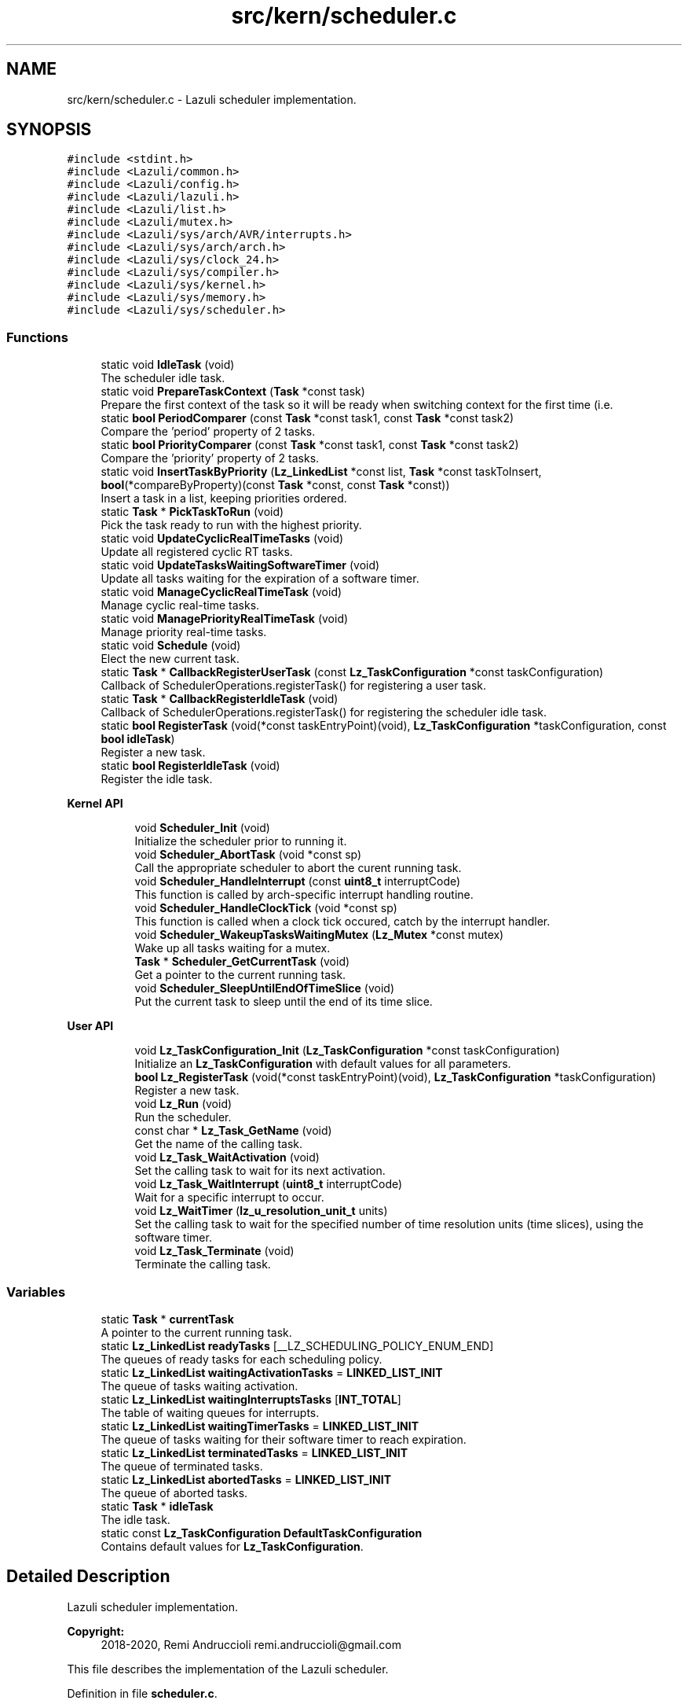 .TH "src/kern/scheduler.c" 3 "Sun Sep 6 2020" "Lazuli" \" -*- nroff -*-
.ad l
.nh
.SH NAME
src/kern/scheduler.c \- Lazuli scheduler implementation\&.  

.SH SYNOPSIS
.br
.PP
\fC#include <stdint\&.h>\fP
.br
\fC#include <Lazuli/common\&.h>\fP
.br
\fC#include <Lazuli/config\&.h>\fP
.br
\fC#include <Lazuli/lazuli\&.h>\fP
.br
\fC#include <Lazuli/list\&.h>\fP
.br
\fC#include <Lazuli/mutex\&.h>\fP
.br
\fC#include <Lazuli/sys/arch/AVR/interrupts\&.h>\fP
.br
\fC#include <Lazuli/sys/arch/arch\&.h>\fP
.br
\fC#include <Lazuli/sys/clock_24\&.h>\fP
.br
\fC#include <Lazuli/sys/compiler\&.h>\fP
.br
\fC#include <Lazuli/sys/kernel\&.h>\fP
.br
\fC#include <Lazuli/sys/memory\&.h>\fP
.br
\fC#include <Lazuli/sys/scheduler\&.h>\fP
.br

.SS "Functions"

.in +1c
.ti -1c
.RI "static void \fBIdleTask\fP (void)"
.br
.RI "The scheduler idle task\&. "
.ti -1c
.RI "static void \fBPrepareTaskContext\fP (\fBTask\fP *const task)"
.br
.RI "Prepare the first context of the task so it will be ready when switching context for the first time (i\&.e\&. "
.ti -1c
.RI "static \fBbool\fP \fBPeriodComparer\fP (const \fBTask\fP *const task1, const \fBTask\fP *const task2)"
.br
.RI "Compare the 'period' property of 2 tasks\&. "
.ti -1c
.RI "static \fBbool\fP \fBPriorityComparer\fP (const \fBTask\fP *const task1, const \fBTask\fP *const task2)"
.br
.RI "Compare the 'priority' property of 2 tasks\&. "
.ti -1c
.RI "static void \fBInsertTaskByPriority\fP (\fBLz_LinkedList\fP *const list, \fBTask\fP *const taskToInsert, \fBbool\fP(*compareByProperty)(const \fBTask\fP *const, const \fBTask\fP *const))"
.br
.RI "Insert a task in a list, keeping priorities ordered\&. "
.ti -1c
.RI "static \fBTask\fP * \fBPickTaskToRun\fP (void)"
.br
.RI "Pick the task ready to run with the highest priority\&. "
.ti -1c
.RI "static void \fBUpdateCyclicRealTimeTasks\fP (void)"
.br
.RI "Update all registered cyclic RT tasks\&. "
.ti -1c
.RI "static void \fBUpdateTasksWaitingSoftwareTimer\fP (void)"
.br
.RI "Update all tasks waiting for the expiration of a software timer\&. "
.ti -1c
.RI "static void \fBManageCyclicRealTimeTask\fP (void)"
.br
.RI "Manage cyclic real-time tasks\&. "
.ti -1c
.RI "static void \fBManagePriorityRealTimeTask\fP (void)"
.br
.RI "Manage priority real-time tasks\&. "
.ti -1c
.RI "static void \fBSchedule\fP (void)"
.br
.RI "Elect the new current task\&. "
.ti -1c
.RI "static \fBTask\fP * \fBCallbackRegisterUserTask\fP (const \fBLz_TaskConfiguration\fP *const taskConfiguration)"
.br
.RI "Callback of SchedulerOperations\&.registerTask() for registering a user task\&. "
.ti -1c
.RI "static \fBTask\fP * \fBCallbackRegisterIdleTask\fP (void)"
.br
.RI "Callback of SchedulerOperations\&.registerTask() for registering the scheduler idle task\&. "
.ti -1c
.RI "static \fBbool\fP \fBRegisterTask\fP (void(*const taskEntryPoint)(void), \fBLz_TaskConfiguration\fP *taskConfiguration, const \fBbool\fP \fBidleTask\fP)"
.br
.RI "Register a new task\&. "
.ti -1c
.RI "static \fBbool\fP \fBRegisterIdleTask\fP (void)"
.br
.RI "Register the idle task\&. "
.in -1c
.PP
.RI "\fBKernel API\fP"
.br

.in +1c
.in +1c
.ti -1c
.RI "void \fBScheduler_Init\fP (void)"
.br
.RI "Initialize the scheduler prior to running it\&. "
.ti -1c
.RI "void \fBScheduler_AbortTask\fP (void *const sp)"
.br
.RI "Call the appropriate scheduler to abort the curent running task\&. "
.ti -1c
.RI "void \fBScheduler_HandleInterrupt\fP (const \fBuint8_t\fP interruptCode)"
.br
.RI "This function is called by arch-specific interrupt handling routine\&. "
.ti -1c
.RI "void \fBScheduler_HandleClockTick\fP (void *const sp)"
.br
.RI "This function is called when a clock tick occured, catch by the interrupt handler\&. "
.ti -1c
.RI "void \fBScheduler_WakeupTasksWaitingMutex\fP (\fBLz_Mutex\fP *const mutex)"
.br
.RI "Wake up all tasks waiting for a mutex\&. "
.ti -1c
.RI "\fBTask\fP * \fBScheduler_GetCurrentTask\fP (void)"
.br
.RI "Get a pointer to the current running task\&. "
.ti -1c
.RI "void \fBScheduler_SleepUntilEndOfTimeSlice\fP (void)"
.br
.RI "Put the current task to sleep until the end of its time slice\&. "
.in -1c
.in -1c
.PP
.RI "\fBUser API\fP"
.br

.in +1c
.in +1c
.ti -1c
.RI "void \fBLz_TaskConfiguration_Init\fP (\fBLz_TaskConfiguration\fP *const taskConfiguration)"
.br
.RI "Initialize an \fBLz_TaskConfiguration\fP with default values for all parameters\&. "
.ti -1c
.RI "\fBbool\fP \fBLz_RegisterTask\fP (void(*const taskEntryPoint)(void), \fBLz_TaskConfiguration\fP *taskConfiguration)"
.br
.RI "Register a new task\&. "
.ti -1c
.RI "void \fBLz_Run\fP (void)"
.br
.RI "Run the scheduler\&. "
.ti -1c
.RI "const char * \fBLz_Task_GetName\fP (void)"
.br
.RI "Get the name of the calling task\&. "
.ti -1c
.RI "void \fBLz_Task_WaitActivation\fP (void)"
.br
.RI "Set the calling task to wait for its next activation\&. "
.ti -1c
.RI "void \fBLz_Task_WaitInterrupt\fP (\fBuint8_t\fP interruptCode)"
.br
.RI "Wait for a specific interrupt to occur\&. "
.ti -1c
.RI "void \fBLz_WaitTimer\fP (\fBlz_u_resolution_unit_t\fP units)"
.br
.RI "Set the calling task to wait for the specified number of time resolution units (time slices), using the software timer\&. "
.ti -1c
.RI "void \fBLz_Task_Terminate\fP (void)"
.br
.RI "Terminate the calling task\&. "
.in -1c
.in -1c
.SS "Variables"

.in +1c
.ti -1c
.RI "static \fBTask\fP * \fBcurrentTask\fP"
.br
.RI "A pointer to the current running task\&. "
.ti -1c
.RI "static \fBLz_LinkedList\fP \fBreadyTasks\fP [__LZ_SCHEDULING_POLICY_ENUM_END]"
.br
.RI "The queues of ready tasks for each scheduling policy\&. "
.ti -1c
.RI "static \fBLz_LinkedList\fP \fBwaitingActivationTasks\fP = \fBLINKED_LIST_INIT\fP"
.br
.RI "The queue of tasks waiting activation\&. "
.ti -1c
.RI "static \fBLz_LinkedList\fP \fBwaitingInterruptsTasks\fP [\fBINT_TOTAL\fP]"
.br
.RI "The table of waiting queues for interrupts\&. "
.ti -1c
.RI "static \fBLz_LinkedList\fP \fBwaitingTimerTasks\fP = \fBLINKED_LIST_INIT\fP"
.br
.RI "The queue of tasks waiting for their software timer to reach expiration\&. "
.ti -1c
.RI "static \fBLz_LinkedList\fP \fBterminatedTasks\fP = \fBLINKED_LIST_INIT\fP"
.br
.RI "The queue of terminated tasks\&. "
.ti -1c
.RI "static \fBLz_LinkedList\fP \fBabortedTasks\fP = \fBLINKED_LIST_INIT\fP"
.br
.RI "The queue of aborted tasks\&. "
.ti -1c
.RI "static \fBTask\fP * \fBidleTask\fP"
.br
.RI "The idle task\&. "
.ti -1c
.RI "static const \fBLz_TaskConfiguration\fP \fBDefaultTaskConfiguration\fP"
.br
.RI "Contains default values for \fBLz_TaskConfiguration\fP\&. "
.in -1c
.SH "Detailed Description"
.PP 
Lazuli scheduler implementation\&. 


.PP
\fBCopyright:\fP
.RS 4
2018-2020, Remi Andruccioli remi.andruccioli@gmail.com
.RE
.PP
This file describes the implementation of the Lazuli scheduler\&. 
.PP
Definition in file \fBscheduler\&.c\fP\&.
.SH "Function Documentation"
.PP 
.SS "static void IdleTask (void)\fC [static]\fP"

.PP
The scheduler idle task\&. This task is executed when no other task is ready for execution\&. 
.PP
Definition at line 100 of file scheduler\&.c\&.
.SS "static void PrepareTaskContext (\fBTask\fP *const task)\fC [static]\fP"

.PP
Prepare the first context of the task so it will be ready when switching context for the first time (i\&.e\&. run the scheduler)\&.
.PP
\fBParameters:\fP
.RS 4
\fItask\fP A pointer to the \fBTask\fP to prepare\&. 
.RE
.PP

.PP
Definition at line 116 of file scheduler\&.c\&.
.SS "static \fBbool\fP PeriodComparer (const \fBTask\fP *const task1, const \fBTask\fP *const task2)\fC [static]\fP"

.PP
Compare the 'period' property of 2 tasks\&. 
.PP
\fBParameters:\fP
.RS 4
\fItask1\fP A valid pointer to the first \fBTask\fP\&. 
.br
\fItask2\fP A valid pointer to the second \fBTask\fP\&.
.RE
.PP
\fBReturns:\fP
.RS 4
.IP "\(bu" 2
\fItrue\fP if \fCtask1\fP has a bigger period than \fCtask2\fP\&.
.IP "\(bu" 2
\fIfalse\fP if \fCtask1\fP has a lower period than \fCtask2\fP\&. 
.PP
.RE
.PP

.PP
Definition at line 140 of file scheduler\&.c\&.
.SS "static \fBbool\fP PriorityComparer (const \fBTask\fP *const task1, const \fBTask\fP *const task2)\fC [static]\fP"

.PP
Compare the 'priority' property of 2 tasks\&. 
.PP
\fBParameters:\fP
.RS 4
\fItask1\fP A valid pointer to the first \fBTask\fP\&. 
.br
\fItask2\fP A valid pointer to the second \fBTask\fP\&.
.RE
.PP
\fBReturns:\fP
.RS 4
.IP "\(bu" 2
\fItrue\fP if \fCtask1\fP has a bigger priority than \fCtask2\fP\&.
.IP "\(bu" 2
\fIfalse\fP if \fCtask1\fP has a lower priority than \fCtask2\fP\&. 
.PP
.RE
.PP

.PP
Definition at line 156 of file scheduler\&.c\&.
.SS "static void InsertTaskByPriority (\fBLz_LinkedList\fP *const list, \fBTask\fP *const taskToInsert, \fBbool\fP(*)(const \fBTask\fP *const, const \fBTask\fP *const) compareByProperty)\fC [static]\fP"

.PP
Insert a task in a list, keeping priorities ordered\&. The priority is determined using the function pointer \fCcompareByProperty\fP\&.
.PP
If tasks with the same priority than the \fCtaskToInsert\fP already exist in the list, the \fCtaskToInsert\fP will be inserted after existing tasks of the same priority\&.
.PP
\fBParameters:\fP
.RS 4
\fIlist\fP The list in which to insert the task\&. 
.br
\fItaskToInsert\fP The task to insert in the list\&. 
.br
\fIcompareByProperty\fP A function pointer to the appropriate property comparer\&. 
.RE
.PP

.PP
Definition at line 175 of file scheduler\&.c\&.
.SS "static \fBTask\fP* PickTaskToRun (void)\fC [static]\fP"

.PP
Pick the task ready to run with the highest priority\&. To perform that operation, we iterate ready tasks in each policy, from the highest priority to the lowest until we find a task that is ready to run\&.
.PP
If no task is ready to run, we pick the idle task\&.
.PP
\fBReturns:\fP
.RS 4
A valid pointer to the next task to run\&. 
.RE
.PP

.PP
Definition at line 217 of file scheduler\&.c\&.
.SS "static void UpdateCyclicRealTimeTasks (void)\fC [static]\fP"

.PP
Update all registered cyclic RT tasks\&. This is to be done at every clock tick\&. 
.PP
Definition at line 243 of file scheduler\&.c\&.
.SS "static void UpdateTasksWaitingSoftwareTimer (void)\fC [static]\fP"

.PP
Update all tasks waiting for the expiration of a software timer\&. This is to be done at every clock tick\&. 
.PP
Definition at line 285 of file scheduler\&.c\&.
.SS "static void Schedule (void)\fC [static]\fP"

.PP
Elect the new current task\&. The election is done by setting the currentTask pointer to the elected task\&.
.PP
This function is called at each clock tick (triggered by the timer at the rate of the system time resolution)\&.
.PP
This function updates all tasks lists accordingly to the different real-time parameters and status of each task\&. 
.PP
Definition at line 379 of file scheduler\&.c\&.
.SS "static \fBTask\fP* CallbackRegisterUserTask (const \fBLz_TaskConfiguration\fP *const taskConfiguration)\fC [static]\fP"

.PP
Callback of SchedulerOperations\&.registerTask() for registering a user task\&. 
.PP
\fBParameters:\fP
.RS 4
\fItaskConfiguration\fP A pointer to an \fBLz_TaskConfiguration\fP containing the configuration of the task being registered\&. This parameter can never be \fINULL\fP, but some of its fields can contain default configuration values\&.
.RE
.PP
\fBReturns:\fP
.RS 4
A pointer to the newly allocated and initialized \fBTask\fP\&. 
.RE
.PP

.PP
Definition at line 421 of file scheduler\&.c\&.
.SS "static \fBTask\fP* CallbackRegisterIdleTask (void)\fC [static]\fP"

.PP
Callback of SchedulerOperations\&.registerTask() for registering the scheduler idle task\&. 
.PP
\fBReturns:\fP
.RS 4
A pointer to the allocated and initialized idle \fBTask\fP\&. 
.RE
.PP

.PP
Definition at line 474 of file scheduler\&.c\&.
.SS "static \fBbool\fP RegisterTask (void(*)(void) taskEntryPoint, \fBLz_TaskConfiguration\fP * taskConfiguration, const \fBbool\fP idleTask)\fC [static]\fP"

.PP
Register a new task\&. 
.PP
\fBParameters:\fP
.RS 4
\fItaskEntryPoint\fP The entry point of the task to register\&. i\&.e\&. A pointer to the function representing the task\&. 
.br
\fItaskConfiguration\fP A pointer to an \fBLz_TaskConfiguration\fP containing the configuration of the task being registered\&. If NULL is passed, then default values are applied for all parameters\&. 
.br
\fIidleTask\fP A boolean value indicating that the task to register is the scheduler idle task\&.
.RE
.PP
\fBReturns:\fP
.RS 4
.IP "\(bu" 2
\fItrue\fP if the task has been registered without error\&.
.IP "\(bu" 2
\fIfalse\fP if an error occured during registration\&. 
.PP
.RE
.PP

.PP
Definition at line 503 of file scheduler\&.c\&.
.SS "static \fBbool\fP RegisterIdleTask (void)\fC [static]\fP"

.PP
Register the idle task\&. 
.PP
\fBReturns:\fP
.RS 4

.IP "\(bu" 2
\fItrue\fP if the task has been registered without error\&.
.IP "\(bu" 2
\fIfalse\fP if an error occured during registration\&. 
.PP
.RE
.PP

.PP
Definition at line 563 of file scheduler\&.c\&.
.SS "void Scheduler_Init (void)"

.PP
Initialize the scheduler prior to running it\&. This function is called by kernel initialization\&. 
.PP
Definition at line 613 of file scheduler\&.c\&.
.SS "void Scheduler_AbortTask (void *const sp)"

.PP
Call the appropriate scheduler to abort the curent running task\&. 
.PP
\fBParameters:\fP
.RS 4
\fIsp\fP The stack pointer of the running task after saving its context\&. 
.RE
.PP

.PP
Definition at line 632 of file scheduler\&.c\&.
.SS "void Scheduler_HandleInterrupt (const \fBuint8_t\fP interruptCode)"

.PP
This function is called by arch-specific interrupt handling routine\&. This function is executed in the context of the current running task, i\&.e\&. on its stack\&.
.PP
\fBParameters:\fP
.RS 4
\fIinterruptCode\fP The code of the interrupt being handled\&. 
.RE
.PP

.PP
Definition at line 657 of file scheduler\&.c\&.
.SS "void Scheduler_HandleClockTick (void *const sp)"

.PP
This function is called when a clock tick occured, catch by the interrupt handler\&. 
.PP
\fBParameters:\fP
.RS 4
\fIsp\fP The stack pointer of the current running task after saving its context\&. 
.RE
.PP

.PP
Definition at line 680 of file scheduler\&.c\&.
.SS "void Scheduler_WakeupTasksWaitingMutex (\fBLz_Mutex\fP *const mutex)"

.PP
Wake up all tasks waiting for a mutex\&. 
.PP
\fBParameters:\fP
.RS 4
\fImutex\fP A pointer to the mutex the tasks are waiting for\&. 
.RE
.PP

.PP
Definition at line 694 of file scheduler\&.c\&.
.SS "\fBTask\fP* Scheduler_GetCurrentTask (void)"

.PP
Get a pointer to the current running task\&. 
.PP
\fBReturns:\fP
.RS 4
A valid pointer to the current running task\&. 
.RE
.PP

.PP
Definition at line 720 of file scheduler\&.c\&.
.SS "void Lz_TaskConfiguration_Init (\fBLz_TaskConfiguration\fP *const taskConfiguration)"

.PP
Initialize an \fBLz_TaskConfiguration\fP with default values for all parameters\&. No function is provided for allocating a new \fBLz_TaskConfiguration\fP\&. So it is strongly advised to allocate the \fBLz_TaskConfiguration\fP parameter on the stack before calling this function\&.
.PP
\fBParameters:\fP
.RS 4
\fItaskConfiguration\fP A pointer to the \fBLz_TaskConfiguration\fP to initialize\&. 
.RE
.PP

.PP
Definition at line 746 of file scheduler\&.c\&.
.SS "\fBbool\fP Lz_RegisterTask (void(*)(void) taskEntryPoint, \fBLz_TaskConfiguration\fP * taskConfiguration)"

.PP
Register a new task\&. If an error occured during registration of the task \fIfalse\fP is returned and the task is not included in the set of tasks that will be run\&.
.PP
\fBParameters:\fP
.RS 4
\fItaskEntryPoint\fP The entry point of the task to register\&. i\&.e\&. A pointer to the function representing the task\&. 
.br
\fItaskConfiguration\fP A pointer to an \fBLz_TaskConfiguration\fP containing the configuration of the task being registered\&. If NULL is passed, then default values are applied for all parameters\&.
.RE
.PP
\fBReturns:\fP
.RS 4
.IP "\(bu" 2
\fItrue\fP if the task has been registered without error\&.
.IP "\(bu" 2
\fIfalse\fP if an error occured during registration\&. 
.PP
.RE
.PP

.PP
Definition at line 758 of file scheduler\&.c\&.
.SS "void Lz_Run (void)"

.PP
Run the scheduler\&. Start scheduling tasks\&. 
.PP
Definition at line 765 of file scheduler\&.c\&.
.SS "const char* Lz_Task_GetName (void)"

.PP
Get the name of the calling task\&. 
.PP
\fBReturns:\fP
.RS 4
A pointer to a string containing the name of the current running task, or NULL if the task has no name\&. 
.RE
.PP

.PP
Definition at line 779 of file scheduler\&.c\&.
.SS "void Lz_Task_WaitActivation (void)"

.PP
Set the calling task to wait for its next activation\&. May be used if the task finnished its work without consuming all of its completion time\&.
.PP
\fBAttention:\fP
.RS 4
Only tasks with scheduling policy CYCLIC_RT can wait for next activation\&. 
.RE
.PP

.PP
Definition at line 785 of file scheduler\&.c\&.
.SS "void Lz_Task_WaitInterrupt (\fBuint8_t\fP interruptCode)"

.PP
Wait for a specific interrupt to occur\&. Puts the calling task to sleep until the specified interrupt occurs\&.
.PP
\fBParameters:\fP
.RS 4
\fIinterruptCode\fP The code of the interrupt to wait for\&.
.RE
.PP
\fBAttention:\fP
.RS 4
Only tasks with scheduling policy PRIORITY_RT can wait for interrupts\&. 
.RE
.PP

.PP
Definition at line 793 of file scheduler\&.c\&.
.SS "void Lz_WaitTimer (\fBlz_u_resolution_unit_t\fP units)"

.PP
Set the calling task to wait for the specified number of time resolution units (time slices), using the software timer\&. As Lazuli is a time sliced operating system, the effective waiting will start at the end of the current time slice\&. This means that the real waiting time \fIstarting from the calling of this function\fP will be:
.PP
units / clock resolution frequency <= waiting time \fBAND\fP waiting time < (units + 1) / clock resolution frequency
.PP
See the configuration option LZ_CONFIG_SYSTEM_CLOCK_RESOLUTION_FREQUENCY\&.
.PP
\fBParameters:\fP
.RS 4
\fIunits\fP The number of time slices to wait\&.
.RE
.PP
\fBWarning:\fP
.RS 4
Only works for tasks with PRIORITY_RT policy\&. 
.RE
.PP

.PP
Definition at line 804 of file scheduler\&.c\&.
.SS "void Lz_Task_Terminate (void)"

.PP
Terminate the calling task\&. The context of the task will be saved on its stack\&.
.PP
Calling this function has the same effect than returning from the task's main function\&.
.PP
The terminated task will never be scheduled again\&. 
.PP
Definition at line 815 of file scheduler\&.c\&.
.SH "Variable Documentation"
.PP 
.SS "\fBLz_LinkedList\fP readyTasks[__LZ_SCHEDULING_POLICY_ENUM_END]\fC [static]\fP"

.PP
The queues of ready tasks for each scheduling policy\&. 
.PP
\fBAttention:\fP
.RS 4
Indexed from highest priority policy to lowest\&. 
.RE
.PP

.PP
Definition at line 40 of file scheduler\&.c\&.
.SS "\fBLz_LinkedList\fP waitingActivationTasks = \fBLINKED_LIST_INIT\fP\fC [static]\fP"

.PP
The queue of tasks waiting activation\&. i\&.e\&. Tasks that have come to completion for their period\&.
.PP
Next status for these tasks is: READY\&. 
.PP
Definition at line 49 of file scheduler\&.c\&.
.SS "\fBLz_LinkedList\fP waitingInterruptsTasks[\fBINT_TOTAL\fP]\fC [static]\fP"

.PP
The table of waiting queues for interrupts\&. This table contains one entry per interrupt type\&. In each entry is the queue of tasks waiting for that particular interrupt\&. This table is indexed by the codes defined in \fBinterrupts\&.h\fP\&. 
.PP
Definition at line 58 of file scheduler\&.c\&.
.SS "\fBTask\fP* idleTask\fC [static]\fP"

.PP
The idle task\&. This task is run when no other task is ready to run\&. 
.PP
Definition at line 80 of file scheduler\&.c\&.
.SS "const \fBLz_TaskConfiguration\fP DefaultTaskConfiguration\fC [static]\fP"
\fBInitial value:\fP
.PP
.nf
= {
  NULL                              ,
  LZ_CONFIG_DEFAULT_TASK_STACK_SIZE ,
  PRIORITY_RT                       ,
  0                                 ,
  0                                 ,
  0                                 
}
.fi
.PP
Contains default values for \fBLz_TaskConfiguration\fP\&. 
.PP
Definition at line 85 of file scheduler\&.c\&.
.SH "Author"
.PP 
Generated automatically by Doxygen for Lazuli from the source code\&.
